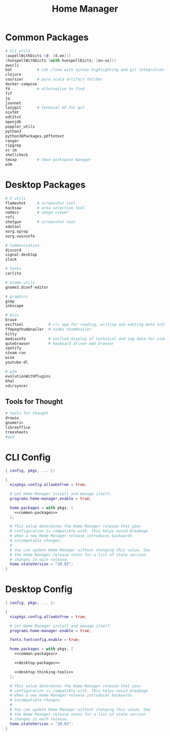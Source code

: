 #+TITLE: Home Manager

* Common Packages
#+NAME: common-packages
#+BEGIN_SRC nix
# CLI utils
(aspellWithDicts (d: [d.en]))
(hunspellWithDicts (with hunspellDicts; [en-us]))
awscli
bat           # cat clone with syntax highlighting and git integration
clojure
coursier      # pure scala artifact fetcher
docker-compose
fd            # alternative to find
fzf
jq
jsonnet
lazygit       # terminal UI for git
nixfmt
odt2txt
openjdk
poppler_utils
python3
python38Packages.pdftotext
ranger
ripgrep
sc-im
shellcheck
tmuxp         # tmux workspace manager
w3m
#+END_SRC
* Desktop Packages
#+NAME: desktop-packages
#+BEGIN_SRC nix
# X utils
flameshot     # screenshot tool
hacksaw       # area selection tool
nomacs        # image viewer
rofi
shotgun       # screenshot tool
xdotool
xorg.xprop
xorg.xwininfo

# Communication
discord
signal-desktop
slack

# Fonts
carlito

# Gnome utils
gnome3.dconf-editor

# graphics
gimp
inkscape

# misc
brave
exiftool           # cli app for reading, writing and editing meta information
ffmpegthumbnailer  # video thumbnailer
kitty
mediainfo          # unified display of technical and tag data for video and audio files
qutebrowser        # keyboard driven web browser
spotify
steam-run
wine
youtube-dl

# pim
evolutionWithPlugins
khal
vdirsyncer
#+END_SRC
** Tools for Thought
#+NAME: desktop-thinking-tools
#+BEGIN_SRC nix
# tools for thought
drawio
gnumeric
libreoffice
treesheets
#yed
#+END_SRC
* CLI Config
#+BEGIN_SRC nix :noweb yes :tangle config/nixpkgs/home.nix
{ config, pkgs, ... }:

{
  nixpkgs.config.allowUnfree = true;

  # Let Home Manager install and manage itself.
  programs.home-manager.enable = true;

  home.packages = with pkgs; [
    <<common-packages>>
  ];

  # This value determines the Home Manager release that your
  # configuration is compatible with. This helps avoid breakage
  # when a new Home Manager release introduces backwards
  # incompatible changes.
  #
  # You can update Home Manager without changing this value. See
  # the Home Manager release notes for a list of state version
  # changes in each release.
  home.stateVersion = "20.03";
}
#+END_SRC
* Desktop Config
#+BEGIN_SRC nix :noweb yes :tangle tag-desktop/config/nixpkgs/home.nix
{ config, pkgs, ... }:

{
  nixpkgs.config.allowUnfree = true;

  # Let Home Manager install and manage itself.
  programs.home-manager.enable = true;

  fonts.fontconfig.enable = true;

  home.packages = with pkgs; [
    <<common-packages>>

    <<desktop-packages>>

    <<desktop-thinking-tools>>
  ];

  # This value determines the Home Manager release that your
  # configuration is compatible with. This helps avoid breakage
  # when a new Home Manager release introduces backwards
  # incompatible changes.
  #
  # You can update Home Manager without changing this value. See
  # the Home Manager release notes for a list of state version
  # changes in each release.
  home.stateVersion = "20.03";
}
#+END_SRC
